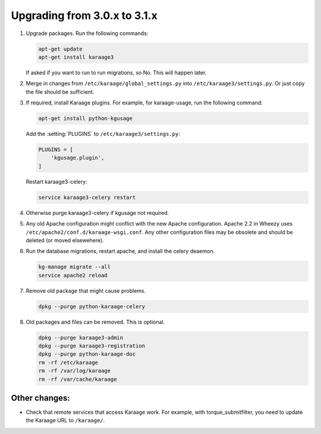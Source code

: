 .. index:: upgrading; from 3.0.x

Upgrading from 3.0.x to 3.1.x
=============================

#. Upgrade packages. Run the following commands:

   .. code-block:: bash

        apt-get update
        apt-get install karaage3

   If asked if you want to run to run migrations, so No. This will happen
   later.

#. Merge in changes from ``/etc/karaage/global_settings.py`` into
   ``/etc/karaage3/settings.py``. Or just copy the file should be sufficient.

#. If required, install Karaage plugins. For example, for karaage-usage, run
   the following command:

   .. code-block:: bash

       apt-get install python-kgusage

   Add the :setting:`PLUGINS` to ``/etc/karaage3/settings.py``:

   .. code-block:: python

        PLUGINS = [
            'kgusage.plugin',
        ]

   Restart karaage3-celery:

   .. code-block:: bash

       service karaage3-celery restart

#. Otherwise purge karaage3-celery if kgusage not required.

#. Any old Apache configuration might conflict with the new Apache
   configuration.  Apache 2.2 in Wheezy uses
   ``/etc/apache2/conf.d/karaage-wsgi.conf``. Any other configuration files may
   be obsolete and should be deleted (or moved elsewehere).

#. Run the database migrations, restart apache, and install the celery
   deaemon.

   .. code-block:: bash

        kg-manage migrate --all
        service apache2 reload

#.  Remove old package that might cause problems.

    .. code-block:: bash

        dpkg --purge python-karaage-celery

#.  Old packages and files can be removed. This is optional.

    .. code-block:: bash

        dpkg --purge karaage3-admin
        dpkg --purge karaage3-registration
        dpkg --purge python-karaage-doc
        rm -rf /etc/karaage
        rm -rf /var/log/karaage
        rm -rf /var/cache/karaage


Other changes:
--------------

*   Check that remote services that access Karaage work. For example, with
    torque_submitfilter, you need to update the Karaage URL to ``/karaage/``.
